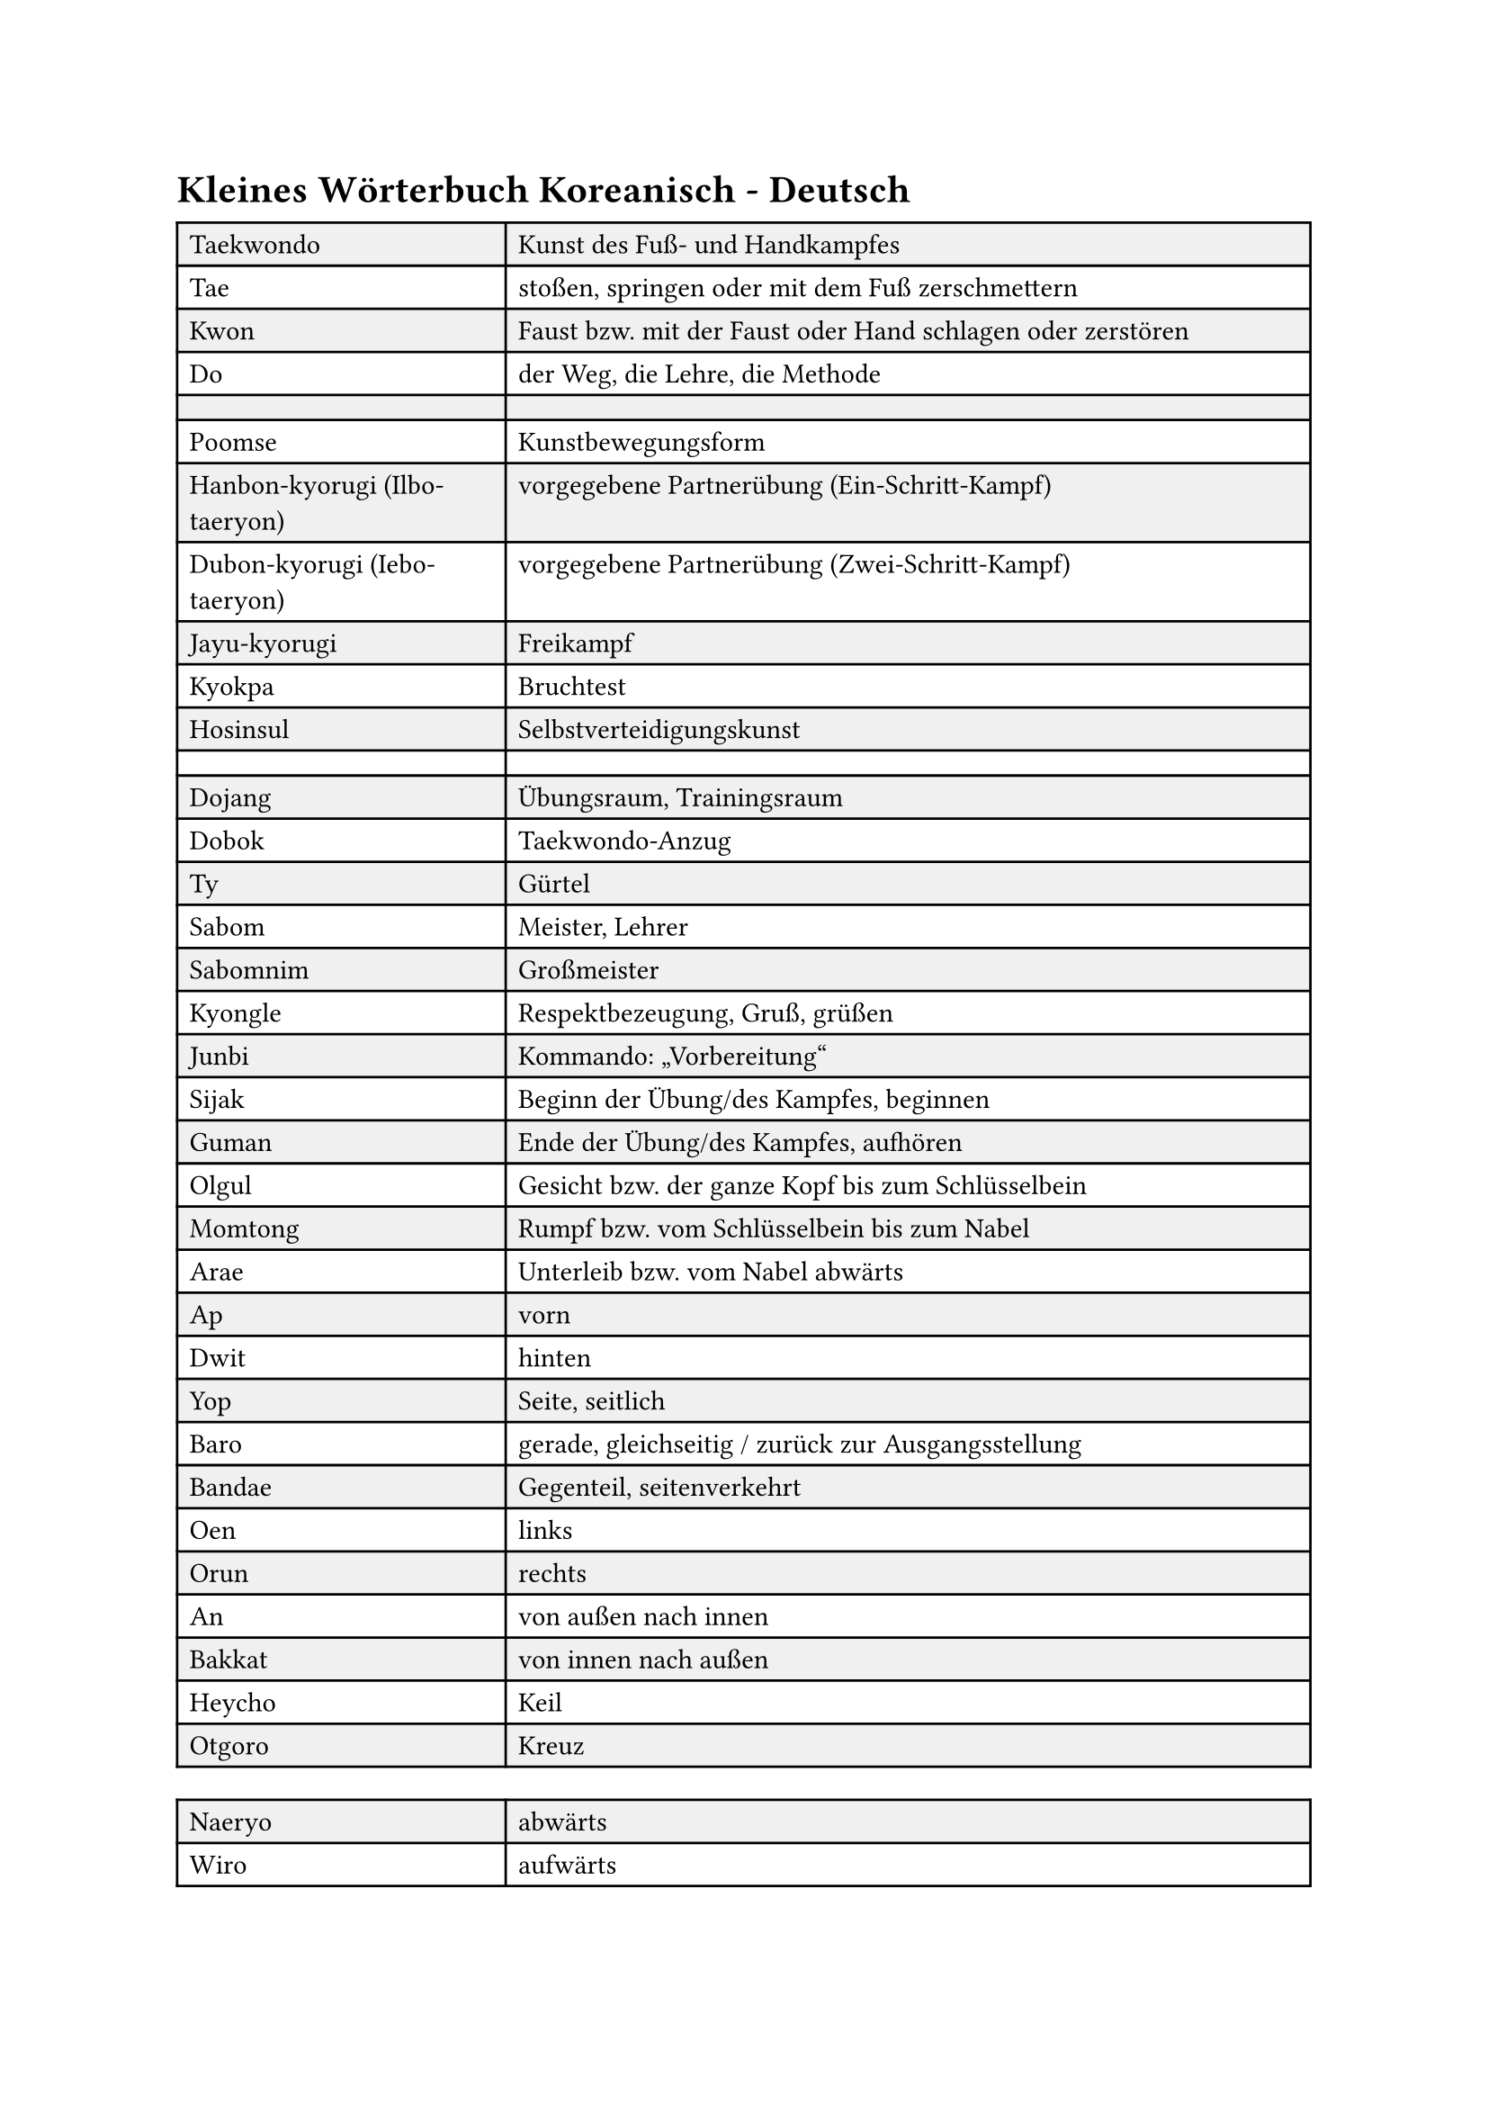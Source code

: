 = Kleines Wörterbuch Koreanisch - Deutsch

#let tab(..content) = {
    table(
        columns: (29%, 1fr),
        fill: (col, row) => if calc.even(row) { luma(240) } else { white },
        ..content,
    )
}

#tab(
    [Taekwondo], [Kunst des Fuß- und Handkampfes],
    [Tae], [stoßen, springen oder mit dem Fuß zerschmettern],
    [Kwon], [Faust bzw. mit der Faust oder Hand schlagen oder zerstören],
    [Do], [der Weg, die Lehre, die Methode],
    [], [],
    [Poomse], [Kunstbewegungsform],
    [Hanbon-kyorugi (Ilbo-taeryon)], [vorgegebene Partnerübung (Ein-Schritt-Kampf)],
    [Dubon-kyorugi (Iebo-taeryon)], [vorgegebene Partnerübung (Zwei-Schritt-Kampf)],
    [Jayu-kyorugi], [Freikampf],
    [Kyokpa], [Bruchtest],
    [Hosinsul], [Selbstverteidigungskunst],
    [], [],
    [Dojang], [Übungsraum, Trainingsraum],
    [Dobok], [Taekwondo-Anzug],
    [Ty], [Gürtel],
    [Sabom], [Meister, Lehrer],
    [Sabomnim], [Großmeister],
    [Kyongle], [Respektbezeugung, Gruß, grüßen],
    [Junbi], [Kommando: „Vorbereitung“],
    [Sijak], [Beginn der Übung/des Kampfes, beginnen],
    [Guman], [Ende der Übung/des Kampfes, aufhören],
    [Olgul], [Gesicht bzw. der ganze Kopf bis zum Schlüsselbein],
    [Momtong], [Rumpf bzw. vom Schlüsselbein bis zum Nabel],
    [Arae], [Unterleib bzw. vom Nabel abwärts],
    [Ap], [vorn],
    [Dwit], [hinten],
    [Yop], [Seite, seitlich],
    [Baro], [gerade, gleichseitig / zurück zur Ausgangsstellung],
    [Bandae], [Gegenteil, seitenverkehrt],
    [Oen], [links],
    [Orun], [rechts],
    [An], [von außen nach innen],
    [Bakkat], [von innen nach außen],
    [Heycho], [Keil],
    [Otgoro], [Kreuz],
)

#tab(
    [Naeryo], [abwärts],
    [Wiro], [aufwärts],
    [Jabi], [Griff, greifen],
    [Chigi], [Schlag],
    [Twio], [im Sprung, gesprungen],
    [Dolla], [umdrehen],
    [Kihap], [Kampfschrei],
    [Dubon], [doppelt, zweimal hintereinander],
    [Goduro], [Unterstützung],
    [Chung], [blau],
    [Hong], [rot],
    [Milo], [Schub, schieben],
    [Sewo], [senkrecht],
    [Opo], [waagerecht],
    [Jebipum], [Schwalbenform],
    [Jeycho], [gedreht],
    [Chirugi], [Stich mit den Fingerspitzen],
    [Bo-jumok], [linke Hand umfasst rechte Faust],
    [Du-jumok], [beide Fäuste],
    [Dwitkumchi], [hinterer Teil der Ferse],
    [Dwitchuk], [unterer Teil der Ferse],
    [Pyojok], [Ziel, auf den Punkt],
    [Danggyo], [heranziehen],
    [Du-bal-dangsang], [zweifacher Fußtritt im Sprung, mit beiden Füßen nacheinander treten],
)

#tab(
    [Mori], [Kopf],
    [Mok], [Hals],
    [Tok], [Kinn],
    [Son], [Hand],
    [Sonmok], [Handgelenk],
    [Sonnal], [Handkante (Kleinfingerseite)],
    [Sonnaldung], [Handkante (Daumenseite)],
    [Sonkut], [Fingerspitzen],
    [Jumok], [Faust \ (Knöchel von Zeige- u. Mittelfinger bei geschlossener Faust)],
)

#tab(
    [Pal], [Arm],
    [Palgup], [Ellbogen],
    [Palmok], [Unterarm],
    [An-palmok], [Innenseite (Speiche)],
    [Bakkat-palmok], [Außenseite (Elle)],
    [Dari], [Bein],
    [Murup], [Knie],
    [Bal], [Fuß],
    [Balbadak], [Fußsohle],
    [Baldung], [Fußspann],
    [Balnal], [Fußkante (Außenseite)],
    [Apchuk], [Fußballen],
)

#tab(
    [Taeguk 1 bis 8 Jang (1. - 8. Form)], [Ursprung allen Seins],
    [Koryo (9. Form)], [alte südostasiatische Dynastie, \ Namenspate für Korea (Ableitung)],
    [Kumgang (10. Form)], [zu fest, um zerbrochen zu werden (Diamant)],
    [Taebaek (11. Form)], [erhabenste und großartigste Berg Koreas - \ Symbol des Landes (heilig)],
    [Pyongwon (12. Form)], [Ebene],
    [Shipjin (13. Form)], [Zehn],
    [Jitae (14. Form)], [Erde],
    [Chonkwon (15. Form)], [Himmel],
    [Hansoo (16. Form)], [Wasser],
    [Ilyo (17. Form)], [Einheit],
    [], [],
    [Hana], [1],
    [Dul], [2],
    [Set], [3],
    [Net], [4],
    [Dasot], [5],
    [Yosot], [6],
    [Ilgob], [7],
    [Yodul], [8],
    [Ahob], [9],
    [Yol], [10],
)

#tab(
    [*Sogi*], [Stellung],
    [Moa-sogi], [geschlossene Stellung],
    [Charyot-sogi], [Achtungsstellung, zehenoffene Stellung],
    [Junbi-sogi], [Vorbereitungsstellung],
    [Pyonhi-sogi], [Ausgangsstellung, zehenoffene Parallelstellung],
    [Naranhi-sogi], [Offene Parallelstellung],
    [Juchum-sogi], [Sitzstellung],
    [Apkubi], [große Vorwärtsstellung],
    [Apsogi], [kleine Vorwärtsstellung, Schrittstellung],
    [Dwitkubi], [Rückwärtsstellung],
    [Bomsogi], [Tigerstelltung, kleine Rückwärtsstellung],
    [Hakdari-sogi], [Kranichbeinstellung],
    [Kkoa-sogi], [Überkreuzstellung],
    [Apkkoa-sogi], [Seitwärtsbewegung (unterstützende Fuß ist vorn)],
    [Dwitkkoa-sogi], [Vorwärtsbewegung (unterstützende Fuß ist hinten)],
)

#tab(
    [*Makki*], [Block, Abwehr],
    [Arae-makki], [Tiefblock],
    [Yop-makki], [Seitblock (nur in Verbindung mit Juchum-sogi o. Dwitkubi)],
    [An-makki], [Innenblock],
    [Bakkat-makki], [Außenblock],
    [Olgul-makki], [Gesichtsblock],
    [Sonnal-makki], [Handkantenblock],
    [Han-sonnal-makki], [Block mit einer Handkante],
    [Heycho-makki], [beidseitiger Schubblock (Keilblock)],
    [Nullo-makki], [Abwärtsblock mit Batangson (Handballen)],
    [Otgoro-makki], [Kreuzabwehr (Block mit gekreuzten Armen)],
    [Otgoro-arae-makki], [Tiefkreuzblock],
    [Otgoro-olgul-makki], [Gesichtskreuzblock],
    [Gawi-makki], [Scherenblock (Arae-makki + Momtong-an-palmok-bakkat-makki)],
    [Goduro-makki], [Abwehr mit Unterstützung],
    [Goduro-arae-makki], [Tiefblock mit Ünterstützung],
    [Goduro-momtong-makki], [Rumpfblock mit Unterstützung],
    [Goduro-olgul-makki], [Gesichtsblock mit Unterstützung],
    [Kumgang-makki], [Blockform, bei der eine Hand Olgul-makki und die andere Arae-yop-makki ausführt],
    [Santul-makki], [Zweiarmblock, kombinierte Oben-/Unten-Abwehr],
)

#tab(
    [*Chagi*], [Tritt, Schlag, Kick],
    [Apchagi], [Vorwärtstritt],
    [Dollyo-chagi], [Drehschlag, Halbkreistritt],
    [Yop-chagi], [Seitwärtstritt],
    [Dwitchagi], [Rückwärtstritt],
    [Dwit-dollyo-chagi (Twio-ligi)], [Rückwärts-Drehschlag],
    [Huryo-chagi], [Peitschenschlag],
    [Milo-chagi], [Schubkick],
    [Naeryo-chagi], [Abwärtstritt],
    [Twio-chagi], [Tritt im Sprung],
    [Gawi-chagi], [Tritt mit beiden Beinen gespreizt (Scherentritt)],
)

#tab(
    [*Chaolligi*], [Fußschwung (gestreckte Bein vorn/seitlich hochschwingen)],
    [Ap-chaolligi], [Vorwärtsbeinschwung],
    [An-chaolligi], [Beinschwung von außen nach innen],
    [Bakkat-chaolligi], [Beinschwung von innen nach außen],
    [Yop-chaollogi], [Seitwärtsschwung],
)

#tab(
    [*Jirugi*], [Fauststoß],
    [Baro-jirugi], [gegenseitiger Fauststoß],
    [Bandae-jirugi], [gleichseitiger Fauststoß],
    [Yop-jirugi], [Seitwärtsstoß],
    [Dollyo-jirugi], [Halbkreisstoß, Drehstoß],
    [Naeryo-jirugi], [Abwärtsstoß],
    [Chi-jirugi], [Aufwärtsstoß],
    [Sewo-jirugi], [Vertikalstoss (senkrecht)],
    [Jechyo-jirugi], [Stoß mit nach oben gedrehter Faust],
)

#tab(
    [*Jumok-Übung*], [],
    [Jumok], [Faust],
    [Bamjumok], [Spitze Faust (Faust mit vorstehendem Mittelfinger-Knöchel)],
    [Pyonjumok], [halb geöffnete Faust (Flachfaust)],
    [Dungjumok], [Faustrücken],
    [Mejumok], [Faustaußenseite],
    [Batangson], [Handballen],
    [Sonnal], [Handaußenkante (Kleinfingerseite)],
    [Sonkut], [Fingerspitzen],
    [Sonnaldung], [Handkante (Daumenseite)],
    [Palgup], [Ellbogen],
    [Kaljabi], [Schlag mit der Handspanne (Zeigefinger-Daumen-Spanne)],
)

